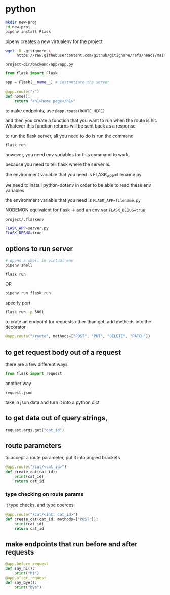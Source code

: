 * python
#+begin_src bash
  mkdir new-proj
  cd new-proj
  pipenv install Flask
#+end_src
pipenv creates a new virtualenv for the project
#+begin_src bash
  wget -O .gitignore \
       https://raw.githubusercontent.com/github/gitignore/refs/heads/main/Python.gitignore
#+end_src

=project-dir/backend/app/app.py=
#+begin_src python
  from flask import Flask

  app = Flask(__name__) # instantiate the server

  @app.route("/")
  def home():
      return "<h1>home page</h1>"
#+end_src

to make endpoints, use =@app.route(ROUTE_HERE)=

and then you create a function that you want to run when the route is
hit.  Whatever this function returns will be sent back as a response

to run the flask server, all you need to do is run the command
#+begin_src bash
  flask run
#+end_src
however, you need env variables for this command to work.

because you need to tell flask where the server is.

the environment variable that you need is FLASK_APP=filename.py

we need to install python-dotenv in order to be able to read these
env variables

the environment variable that you need is ~FLASK_APP=filename.py~

NODEMON equivalent for flask -> add an env var ~FLASK_DEBUG=true~

=project/.flaskenv=
#+begin_src bash
  FLASK_APP=server.py
  FLASK_DEBUG=true
#+end_src

** options to run server
#+begin_src bash
  # opens a shell in virtual env
  pipenv shell

  flask run
#+end_src

OR

#+begin_src bash
  pipenv run flask run
#+end_src

specify port
#+begin_src bash
  flask run -p 5001
#+end_src

to crate an endpoint for requests other than get, add methods into the
decorator
#+begin_src python
  @app.route("/route", methods=["POST", "PUT", "DELETE", "PATCH"])
#+end_src

** to get request body out of a request
there are a few different ways
#+begin_src python
  from flask import request
#+end_src

another way
#+begin_src python
  request.json
#+end_src
take in json data and turn it into a python dict

** to get data out of query strings,
#+begin_src python
  request.args.get("cat_id")
#+end_src

** route parameters
to accept a route parameter, put it into angled brackets
#+begin_src python
  @app.route("/cat/<cat_id>")
  def create_cat(cat_id):
      print(cat_id)
      return cat_id
#+end_src

*** type checking on route params
it type checks, and type coerces
#+begin_src python
  @app.route("/cat/<int: cat_id>")
  def create_cat(cat_id, methods=["POST"]):
      print(cat_id)
      return cat_id
#+end_src

** make endpoints that run before and after requests

#+begin_src python
  @app.before_request
  def say_hi():
      print("hi")
  @app.after_request
  def say_bye():
      print("bye")
#+end_src
